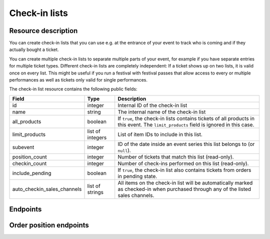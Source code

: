 Check-in lists
==============

Resource description
--------------------

You can create check-in lists that you can use e.g. at the entrance of your event to track who is coming and if they
actually bought a ticket.

You can create multiple check-in lists to separate multiple parts of your event, for example if you have separate
entries for multiple ticket types. Different check-in lists are completely independent: If a ticket shows up on two
lists, it is valid once on every list. This might be useful if you run a festival with festival passes that allow
access to every or multiple performances as well as tickets only valid for single performances.

The check-in list resource contains the following public fields:

.. rst-class:: rest-resource-table

===================================== ========================== =======================================================
Field                                 Type                       Description
===================================== ========================== =======================================================
id                                    integer                    Internal ID of the check-in list
name                                  string                     The internal name of the check-in list
all_products                          boolean                    If ``true``, the check-in lists contains tickets of all products in this event. The ``limit_products`` field is ignored in this case.
limit_products                        list of integers           List of item IDs to include in this list.
subevent                              integer                    ID of the date inside an event series this list belongs to (or ``null``).
position_count                        integer                    Number of tickets that match this list (read-only).
checkin_count                         integer                    Number of check-ins performed on this list (read-only).
include_pending                       boolean                    If ``true``, the check-in list also contains tickets from orders in pending state.
auto_checkin_sales_channels           list of strings            All items on the check-in list will be automatically marked as checked-in when purchased through any of the listed sales channels.
===================================== ========================== =======================================================

.. versionchanged:: 1.10

   This resource has been added.

.. versionchanged:: 1.11

   The ``positions`` endpoints have been added.

.. versionchanged:: 1.13

   The ``include_pending`` field has been added.

.. versionchanged:: 3.2

    The ``auto_checkin_sales_channels`` field has been added.

Endpoints
---------

.. versionchanged:: 1.15

   The ``../status/`` detail endpoint has been added.

.. http:get:: /api/v1/organizers/(organizer)/events/(event)/checkinlists/

   Returns a list of all check-in lists within a given event.

   **Example request**:

   .. sourcecode:: http

      GET /api/v1/organizers/bigevents/events/sampleconf/checkinlists/ HTTP/1.1
      Host: pretix.eu
      Accept: application/json, text/javascript

   **Example response**:

   .. sourcecode:: http

      HTTP/1.1 200 OK
      Vary: Accept
      Content-Type: application/json

      {
        "count": 1,
        "next": null,
        "previous": null,
        "results": [
          {
            "id": 1,
            "name": "Default list",
            "checkin_count": 123,
            "position_count": 456,
            "all_products": true,
            "limit_products": [],
            "include_pending": false,
            "subevent": null,
            "auto_checkin_sales_channels": [
              "pretixpos"
            ]
          }
        ]
      }

   :query integer page: The page number in case of a multi-page result set, default is 1
   :query integer subevent: Only return check-in lists of the sub-event with the given ID
   :param organizer: The ``slug`` field of the organizer to fetch
   :param event: The ``slug`` field of the event to fetch
   :statuscode 200: no error
   :statuscode 401: Authentication failure
   :statuscode 403: The requested organizer/event does not exist **or** you have no permission to view this resource.

.. http:get:: /api/v1/organizers/(organizer)/events/(event)/checkinlists/(id)/

   Returns information on one check-in list, identified by its ID.

   **Example request**:

   .. sourcecode:: http

      GET /api/v1/organizers/bigevents/events/sampleconf/checkinlists/1/ HTTP/1.1
      Host: pretix.eu
      Accept: application/json, text/javascript

   **Example response**:

   .. sourcecode:: http

      HTTP/1.1 200 OK
      Vary: Accept
      Content-Type: application/json

      {
        "id": 1,
        "name": "Default list",
        "checkin_count": 123,
        "position_count": 456,
        "all_products": true,
        "limit_products": [],
        "include_pending": false,
        "subevent": null,
        "auto_checkin_sales_channels": [
          "pretixpos"
        ]
      }

   :param organizer: The ``slug`` field of the organizer to fetch
   :param event: The ``slug`` field of the event to fetch
   :param id: The ``id`` field of the check-in list to fetch
   :statuscode 200: no error
   :statuscode 401: Authentication failure
   :statuscode 403: The requested organizer/event does not exist **or** you have no permission to view this resource.

.. http:get:: /api/v1/organizers/(organizer)/events/(event)/checkinlists/(id)/status/

   Returns detailed status information on a check-in list, identified by its ID.

   **Example request**:

   .. sourcecode:: http

      GET /api/v1/organizers/bigevents/events/sampleconf/checkinlists/1/status/ HTTP/1.1
      Host: pretix.eu
      Accept: application/json, text/javascript

   **Example response**:

   .. sourcecode:: http

      HTTP/1.1 200 OK
      Vary: Accept
      Content-Type: application/json

      {
        "checkin_count": 17,
        "position_count": 42,
        "event": {
          "name": "Demo Conference"
        },
        "items": [
          {
            "name": "T-Shirt",
            "id": 1,
            "checkin_count": 1,
            "admission": false,
            "position_count": 1,
            "variations": [
              {
                "value": "Red",
                "id": 1,
                "checkin_count": 1,
                "position_count": 12
              },
              {
                "value": "Blue",
                "id": 2,
                "checkin_count": 4,
                "position_count": 8
              }
            ]
          },
          {
            "name": "Ticket",
            "id": 2,
            "checkin_count": 15,
            "admission": true,
            "position_count": 22,
            "variations": []
          }
        ]
      }

   :param organizer: The ``slug`` field of the organizer to fetch
   :param event: The ``slug`` field of the event to fetch
   :param id: The ``id`` field of the check-in list to fetch
   :statuscode 200: no error
   :statuscode 401: Authentication failure
   :statuscode 403: The requested organizer/event does not exist **or** you have no permission to view this resource.

.. http:post:: /api/v1/organizers/(organizer)/events/(event)/checkinlists/

   Creates a new check-in list.

   **Example request**:

   .. sourcecode:: http

      POST /api/v1/organizers/bigevents/events/sampleconf/checkinlists/ HTTP/1.1
      Host: pretix.eu
      Accept: application/json, text/javascript
      Content-Type: application/json

      {
        "name": "VIP entry",
        "all_products": false,
        "limit_products": [1, 2],
        "subevent": null,
        "auto_checkin_sales_channels": [
          "pretixpos"
        ]
      }

   **Example response**:

   .. sourcecode:: http

      HTTP/1.1 200 OK
      Vary: Accept
      Content-Type: application/json

      {
        "id": 2,
        "name": "VIP entry",
        "checkin_count": 0,
        "position_count": 0,
        "all_products": false,
        "limit_products": [1, 2],
        "include_pending": false,
        "subevent": null,
        "auto_checkin_sales_channels": [
          "pretixpos"
        ]
      }

   :param organizer: The ``slug`` field of the organizer of the event/item to create a list for
   :param event: The ``slug`` field of the event to create a list for
   :statuscode 201: no error
   :statuscode 400: The list could not be created due to invalid submitted data.
   :statuscode 401: Authentication failure
   :statuscode 403: The requested organizer/event does not exist **or** you have no permission to create this resource.

.. http:patch:: /api/v1/organizers/(organizer)/events/(event)/checkinlists/(id)/

   Update a check-in list. You can also use ``PUT`` instead of ``PATCH``. With ``PUT``, you have to provide all fields of
   the resource, other fields will be reset to default. With ``PATCH``, you only need to provide the fields that you
   want to change.

   You can change all fields of the resource except the ``id`` field and the ``checkin_count`` and ``position_count``
   fields.

   **Example request**:

   .. sourcecode:: http

      PATCH /api/v1/organizers/bigevents/events/sampleconf/checkinlists/1/ HTTP/1.1
      Host: pretix.eu
      Accept: application/json, text/javascript
      Content-Type: application/json
      Content-Length: 94

      {
        "name": "Backstage",
      }

   **Example response**:

   .. sourcecode:: http

      HTTP/1.1 200 OK
      Vary: Accept
      Content-Type: application/json

      {
        "id": 2,
        "name": "Backstage",
        "checkin_count": 23,
        "position_count": 42,
        "all_products": false,
        "limit_products": [1, 2],
        "include_pending": false,
        "subevent": null,
        "auto_checkin_sales_channels": [
          "pretixpos"
        ]
      }

   :param organizer: The ``slug`` field of the organizer to modify
   :param event: The ``slug`` field of the event to modify
   :param id: The ``id`` field of the list to modify
   :statuscode 200: no error
   :statuscode 400: The list could not be modified due to invalid submitted data
   :statuscode 401: Authentication failure
   :statuscode 403: The requested organizer/event does not exist **or** you have no permission to change this resource.

.. http:delete:: /api/v1/organizers/(organizer)/events/(event)/checkinlist/(id)/

   Delete a check-in list. Note that this also deletes the information on all check-ins performed via this list.

   **Example request**:

   .. sourcecode:: http

      DELETE /api/v1/organizers/bigevents/events/sampleconf/checkinlist/1/ HTTP/1.1
      Host: pretix.eu
      Accept: application/json, text/javascript

   **Example response**:

   .. sourcecode:: http

      HTTP/1.1 204 No Content
      Vary: Accept

   :param organizer: The ``slug`` field of the organizer to modify
   :param event: The ``slug`` field of the event to modify
   :param id: The ``id`` field of the check-in list to delete
   :statuscode 204: no error
   :statuscode 401: Authentication failure
   :statuscode 403: The requested organizer/event does not exist **or** you have no permission to delete this resource.


Order position endpoints
------------------------

.. versionchanged:: 1.15

   The order positions endpoint has been extended by the filter queries ``item__in``, ``variation__in``,
   ``order__status__in``, ``subevent__in``, ``addon_to__in``, and ``search``. The search for attendee names and order
   codes is now case-insensitive.

   The ``.../redeem/`` endpoint has been added.

.. versionchanged:: 2.0

   The order positions endpoint has been extended by the filter queries ``voucher`` and ``voucher__code``.

.. versionchanged:: 2.7

   The resource now contains the new attributes ``require_attention`` and ``order__status`` and accepts the new
   ``ignore_status`` filter. The ``attendee_name`` field is now "smart" (see below) and the redemption endpoint
   returns ``400`` instead of ``404`` on tickets which are known but not paid.

.. versionchanged:: 3.2

    The ``checkins`` dict now also contains a ``auto_checked_in`` value to indicate if the check-in has been performed
    automatically by the system.

.. http:get:: /api/v1/organizers/(organizer)/events/(event)/checkinlists/(list)/positions/

   Returns a list of all order positions within a given event. The result is the same as
   the :ref:`order-position-resource`, with the following differences:

   * The ``checkins`` value will only include check-ins for the selected list.

   * An additional boolean property ``require_attention`` will inform you whether either the order or the item
     have the ``checkin_attention`` flag set.

   * If ``attendee_name`` is empty, it will automatically fall back to values from a parent product or from invoice
     addresses.

   **Example request**:

   .. sourcecode:: http

      GET /api/v1/organizers/bigevents/events/sampleconf/checkinlists/1/positions/ HTTP/1.1
      Host: pretix.eu
      Accept: application/json, text/javascript

   **Example response**:

   .. sourcecode:: http

      HTTP/1.1 200 OK
      Vary: Accept
      Content-Type: application/json

      {
        "count": 1,
        "next": null,
        "previous": null,
        "results": [
          {
            "id": 23442,
            "order": "ABC12",
            "positionid": 1,
            "item": 1345,
            "variation": null,
            "price": "23.00",
            "attendee_name": "Peter",
            "attendee_name_parts": {
              "full_name": "Peter",
            },
            "attendee_email": null,
            "voucher": null,
            "tax_rate": "0.00",
            "tax_rule": null,
            "tax_value": "0.00",
            "secret": "z3fsn8jyufm5kpk768q69gkbyr5f4h6w",
            "addon_to": null,
            "subevent": null,
            "pseudonymization_id": "MQLJvANO3B",
            "seat": null,
            "checkins": [
              {
                "list": 1,
                "datetime": "2017-12-25T12:45:23Z",
                "auto_checked_in": true
              }
            ],
            "answers": [
              {
                "question": 12,
                "answer": "Foo",
                "options": []
              }
            ],
            "downloads": [
              {
                "output": "pdf",
                "url": "https://pretix.eu/api/v1/organizers/bigevents/events/sampleconf/orderpositions/23442/download/pdf/"
              }
            ]
          }
        ]
      }

   :query integer page: The page number in case of a multi-page result set, default is 1
   :query string ignore_status: If set to ``true``, results will be returned regardless of the state of
                                 the order they belong to and you will need to do your own filtering by order status.
   :query string ordering: Manually set the ordering of results. Valid fields to be used are ``order__code``,
                           ``order__datetime``, ``positionid``, ``attendee_name``, ``last_checked_in`` and ``order__email``. Default:
                           ``attendee_name,positionid``
   :query string order: Only return positions of the order with the given order code
   :query string search: Fuzzy search matching the attendee name, order code, invoice address name as well as to the beginning of the secret.
   :query integer item: Only return positions with the purchased item matching the given ID.
   :query integer item__in: Only return positions with the purchased item matching one of the given comma-separated IDs.
   :query integer variation: Only return positions with the purchased item variation matching the given ID.
   :query integer variation__in: Only return positions with one of the purchased item variation matching the given
                                 comma-separated IDs.
   :query string attendee_name: Only return positions with the given value in the attendee_name field. Also, add-on
                                products positions are shown if they refer to an attendee with the given name.
   :query string secret: Only return positions with the given ticket secret.
   :query string order__status: Only return positions with the given order status.
   :query string order__status__in: Only return positions with one the given comma-separated order status.
   :query boolean has_checkin: If set to ``true`` or ``false``, only return positions that have or have not been
                               checked in already.
   :query integer subevent: Only return positions of the sub-event with the given ID
   :query integer subevent__in: Only return positions of one of the sub-events with the given comma-separated IDs
   :query integer addon_to: Only return positions that are add-ons to the position with the given ID.
   :query integer addon_to__in: Only return positions that are add-ons to one of the positions with the given
                                      comma-separated IDs.
   :query string voucher: Only return positions with a specific voucher.
   :query string voucher__code: Only return positions with a specific voucher code.
   :param organizer: The ``slug`` field of the organizer to fetch
   :param event: The ``slug`` field of the event to fetch
   :param list: The ID of the check-in list to look for
   :statuscode 200: no error
   :statuscode 401: Authentication failure
   :statuscode 403: The requested organizer/event does not exist **or** you have no permission to view this resource.
   :statuscode 404: The requested check-in list does not exist.

.. http:get:: /api/v1/organizers/(organizer)/events/(event)/checkinlists/(list)/positions/(id)/

   Returns information on one order position, identified by its internal ID.
   The result is the same as the :ref:`order-position-resource`, with the following differences:

   * The ``checkins`` value will only include check-ins for the selected list.

   * An additional boolean property ``require_attention`` will inform you whether either the order or the item
     have the ``checkin_attention`` flag set.

   * If ``attendee_name`` is empty, it will automatically fall back to values from a parent product or from invoice
     addresses.

   **Instead of an ID, you can also use the ``secret`` field as the lookup parameter.**

   **Example request**:

   .. sourcecode:: http

      GET /api/v1/organizers/bigevents/events/sampleconf/checkinlists/1/positions/23442/ HTTP/1.1
      Host: pretix.eu
      Accept: application/json, text/javascript

   **Example response**:

   .. sourcecode:: http

      HTTP/1.1 200 OK
      Vary: Accept
      Content-Type: application/json

      {
        "id": 23442,
        "order": "ABC12",
        "positionid": 1,
        "item": 1345,
        "variation": null,
        "price": "23.00",
        "attendee_name": "Peter",
        "attendee_name_parts": {
          "full_name": "Peter",
        },
        "attendee_email": null,
        "voucher": null,
        "tax_rate": "0.00",
        "tax_rule": null,
        "tax_value": "0.00",
        "secret": "z3fsn8jyufm5kpk768q69gkbyr5f4h6w",
        "addon_to": null,
        "subevent": null,
        "pseudonymization_id": "MQLJvANO3B",
        "seat": null,
        "checkins": [
          {
            "list": 1,
            "datetime": "2017-12-25T12:45:23Z",
            "auto_checked_in": true
          }
        ],
        "answers": [
          {
            "question": 12,
            "answer": "Foo",
            "options": []
          }
        ],
        "downloads": [
          {
            "output": "pdf",
            "url": "https://pretix.eu/api/v1/organizers/bigevents/events/sampleconf/orderpositions/23442/download/pdf/"
          }
        ]
      }

   :param organizer: The ``slug`` field of the organizer to fetch
   :param event: The ``slug`` field of the event to fetch
   :param list: The ID of the check-in list to look for
   :param id: The ``id`` field of the order position to fetch
   :statuscode 200: no error
   :statuscode 401: Authentication failure
   :statuscode 403: The requested organizer/event does not exist **or** you have no permission to view this resource.
   :statuscode 404: The requested order position or check-in list does not exist.

.. http:post:: /api/v1/organizers/(organizer)/events/(event)/checkinlists/(list)/positions/(id)/redeem/

   Tries to redeem an order position, identified by its internal ID, i.e. checks the attendee in. This endpoint
   accepts a number of optional requests in the body.

   **Instead of an ID, you can also use the ``secret`` field as the lookup parameter.**

   :<json boolean questions_supported: When this parameter is set to ``true``, handling of questions is supported. If
                                       you do not implement question handling in your user interface, you **must**
                                       set this to ``false``. In that case, questions will just be ignored. Defaults
                                       to ``true``.
   :<json boolean canceled_supported: When this parameter is set to ``true``, the response code ``canceled`` may be
                                      returned. Otherwise, canceled orders will return ``unpaid``.
   :<json datetime datetime: Specifies the datetime of the check-in. If not supplied, the current time will be used.
   :<json boolean force: Specifies that the check-in should succeed regardless of previous check-ins or required
                         questions that have not been filled. Defaults to ``false``.
   :<json boolean ignore_unpaid: Specifies that the check-in should succeed even if the order is in pending state.
                                 Defaults to ``false`` and only works when ``include_pending`` is set on the check-in
                                 list.
   :<json string nonce: You can set this parameter to a unique random value to identify this check-in. If you're sending
                        this request twice with the same nonce, the second request will also succeed but will always
                        create only one check-in object even when the previous request was successful as well. This
                        allows for a certain level of idempotency and enables you to re-try after a connection failure.
   :<json object answers: If questions are supported/required, you may/must supply a mapping of question IDs to their
                          respective answers. The answers should always be strings. In case of (multiple-)choice-type
                          answers, the string should contain the (comma-separated) IDs of the selected options.

   **Example request**:

   .. sourcecode:: http

      POST /api/v1/organizers/bigevents/events/sampleconf/checkinlists/1/positions/234/redeem/ HTTP/1.1
      Host: pretix.eu
      Accept: application/json, text/javascript

      {
        "force": false,
        "ignore_unpaid": false,
        "nonce": "Pvrk50vUzQd0DhdpNRL4I4OcXsvg70uA",
        "datetime": null,
        "questions_supported": true,
        "canceled_supported": true,
        "answers": {
          "4": "XS"
        }
      }

   **Example successful response**:

   .. sourcecode:: http

      HTTP/1.1 201 Created
      Vary: Accept
      Content-Type: application/json

      {
        "status": "ok",
        "position": {
          …
        }
      }

   **Example response with required questions**:

   .. sourcecode:: http

      HTTP/1.1 400 Bad Request
      Content-Type: text/json

      {
        "status": "incomplete",
        "position": {
          …
        },
        "questions": [
          {
            "id": 1,
            "question": {"en": "T-Shirt size"},
            "type": "C",
            "required": false,
            "items": [1, 2],
            "position": 1,
            "identifier": "WY3TP9SL",
            "ask_during_checkin": true,
            "options": [
              {
                "id": 1,
                "identifier": "LVETRWVU",
                "position": 0,
                "answer": {"en": "S"}
              },
              {
                "id": 2,
                "identifier": "DFEMJWMJ",
                "position": 1,
                "answer": {"en": "M"}
              },
              {
                "id": 3,
                "identifier": "W9AH7RDE",
                "position": 2,
                "answer": {"en": "L"}
              }
            ]
          }
        ]
      }

   **Example error response**:

   .. sourcecode:: http

      HTTP/1.1 200 OK
      Content-Type: text/json

      {
        "status": "error",
        "reason": "unpaid",
        "position": {
          …
        }
      }

   Possible error reasons:

   * ``unpaid`` - Ticket is not paid for
   * ``canceled`` – Ticket is canceled or expired. This reason is only sent when your request sets
     ``canceled_supported`` to ``true``, otherwise these orders return ``unpaid``.
   * ``already_redeemed`` - Ticket already has been redeemed
   * ``product`` - Tickets with this product may not be scanned at this device

   :param organizer: The ``slug`` field of the organizer to fetch
   :param event: The ``slug`` field of the event to fetch
   :param list: The ID of the check-in list to look for
   :param id: The ``id`` field of the order position to fetch
   :statuscode 201: no error
   :statuscode 400: Invalid or incomplete request, see above
   :statuscode 401: Authentication failure
   :statuscode 403: The requested organizer/event does not exist **or** you have no permission to view this resource.
   :statuscode 404: The requested order position or check-in list does not exist.
